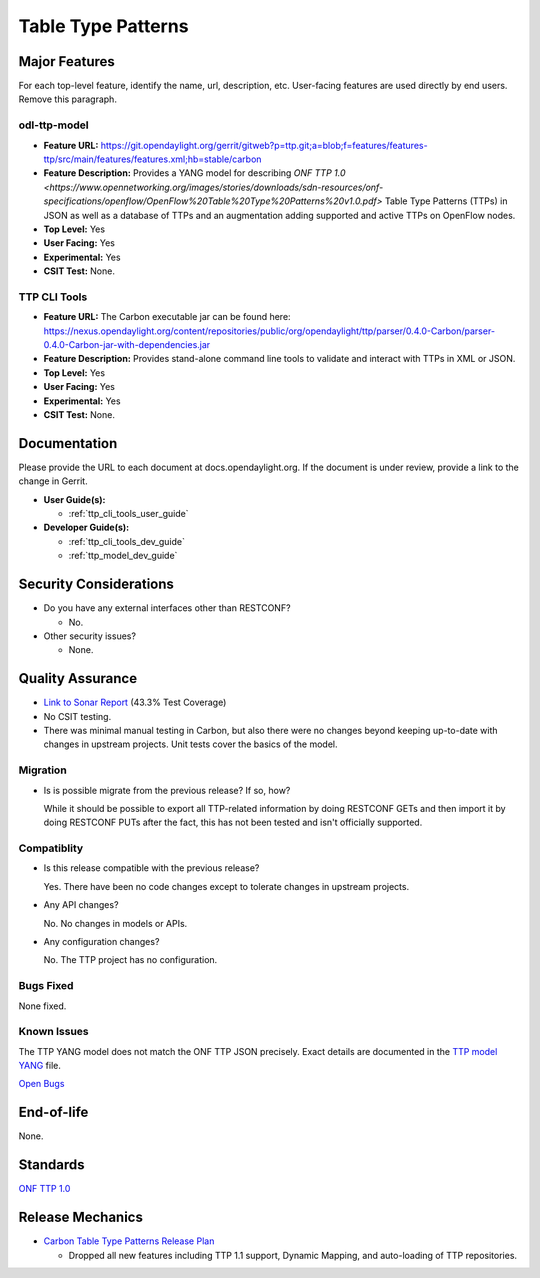===================
Table Type Patterns
===================

Major Features
==============

For each top-level feature, identify the name, url, description, etc.
User-facing features are used directly by end users. Remove this paragraph.

odl-ttp-model
-------------

* **Feature URL:** https://git.opendaylight.org/gerrit/gitweb?p=ttp.git;a=blob;f=features/features-ttp/src/main/features/features.xml;hb=stable/carbon
* **Feature Description:**  Provides a YANG model for describing
  `ONF TTP 1.0 <https://www.opennetworking.org/images/stories/downloads/sdn-resources/onf-specifications/openflow/OpenFlow%20Table%20Type%20Patterns%20v1.0.pdf>`
  Table Type Patterns (TTPs) in JSON as well as a database of TTPs and an
  augmentation adding supported and active TTPs on OpenFlow nodes.
* **Top Level:** Yes
* **User Facing:** Yes
* **Experimental:** Yes
* **CSIT Test:** None.

TTP CLI Tools
-------------

* **Feature URL:** The Carbon executable jar can be found here: https://nexus.opendaylight.org/content/repositories/public/org/opendaylight/ttp/parser/0.4.0-Carbon/parser-0.4.0-Carbon-jar-with-dependencies.jar
* **Feature Description:**  Provides stand-alone command line tools to validate
  and interact with TTPs in XML or JSON.
* **Top Level:** Yes
* **User Facing:** Yes
* **Experimental:** Yes
* **CSIT Test:** None.

Documentation
=============

Please provide the URL to each document at docs.opendaylight.org. If the
document is under review, provide a link to the change in Gerrit.

* **User Guide(s):**

  * :ref:`ttp_cli_tools_user_guide`

* **Developer Guide(s):**

  * :ref:`ttp_cli_tools_dev_guide`
  * :ref:`ttp_model_dev_guide`

Security Considerations
=======================

* Do you have any external interfaces other than RESTCONF?

  * No.

* Other security issues?

  * None.

Quality Assurance
=================

* `Link to Sonar Report <https://sonar.opendaylight.org/overview/coverage?id=org.opendaylight.ttp%3Attp-parent>`_ (43.3% Test Coverage)
* No CSIT testing.
* There was minimal manual testing in Carbon, but also there were no changes
  beyond keeping up-to-date with changes in upstream projects. Unit tests cover
  the basics of the model.

Migration
---------

* Is is possible migrate from the previous release? If so, how?

  While it should be possible to export all TTP-related information by doing
  RESTCONF GETs and then import it by doing RESTCONF PUTs after the fact, this
  has not been tested and isn't officially supported.

Compatiblity
------------

* Is this release compatible with the previous release?

  Yes. There have been no code changes except to tolerate changes in upstream
  projects.

* Any API changes?

  No. No changes in models or APIs.

* Any configuration changes?

  No. The TTP project has no configuration.

Bugs Fixed
----------

None fixed.

Known Issues
------------

The TTP YANG model does not match the ONF TTP JSON precisely. Exact details are
documented in the `TTP model YANG
<https://git.opendaylight.org/gerrit/gitweb?p=ttp.git;a=blob;f=ttp-model/src/main/yang/ttp.yang;hb=stable/carbon>`_
file.

`Open Bugs <https://bugs.opendaylight.org/buglist.cgi?component=General&list_id=79056&product=ttp&resolution=--->`_

End-of-life
===========

None.

Standards
=========

`ONF TTP 1.0
<https://www.opennetworking.org/images/stories/downloads/sdn-resources/onf-specifications/openflow/OpenFlow%20Table%20Type%20Patterns%20v1.0.pdf>`_

Release Mechanics
=================

* `Carbon Table Type Patterns Release Plan
  <https://wiki.opendaylight.org/view/Table_Type_Patterns/Carbon/Release_Plan>`_

  * Dropped all new features including TTP 1.1 support, Dynamic Mapping, and auto-loading of TTP repositories.
